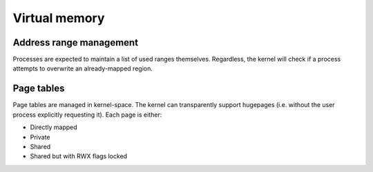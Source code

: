 ==============
Virtual memory
==============


Address range management
~~~~~~~~~~~~~~~~~~~~~~~~

Processes are expected to maintain a list of used ranges themselves.
Regardless, the kernel will check if a process attempts to overwrite an
already-mapped region.


Page tables
~~~~~~~~~~~

Page tables are managed in kernel-space. The kernel can transparently support
hugepages (i.e. without the user process explicitly requesting it). Each page
is either:

* Directly mapped
* Private
* Shared
* Shared but with RWX flags locked
